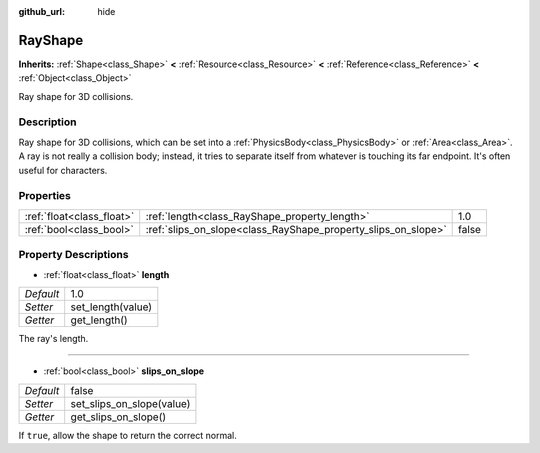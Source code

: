 :github_url: hide

.. Generated automatically by doc/tools/makerst.py in Godot's source tree.
.. DO NOT EDIT THIS FILE, but the RayShape.xml source instead.
.. The source is found in doc/classes or modules/<name>/doc_classes.

.. _class_RayShape:

RayShape
========

**Inherits:** :ref:`Shape<class_Shape>` **<** :ref:`Resource<class_Resource>` **<** :ref:`Reference<class_Reference>` **<** :ref:`Object<class_Object>`

Ray shape for 3D collisions.

Description
-----------

Ray shape for 3D collisions, which can be set into a :ref:`PhysicsBody<class_PhysicsBody>` or :ref:`Area<class_Area>`. A ray is not really a collision body; instead, it tries to separate itself from whatever is touching its far endpoint. It's often useful for characters.

Properties
----------

+---------------------------+---------------------------------------------------------------+-------+
| :ref:`float<class_float>` | :ref:`length<class_RayShape_property_length>`                 | 1.0   |
+---------------------------+---------------------------------------------------------------+-------+
| :ref:`bool<class_bool>`   | :ref:`slips_on_slope<class_RayShape_property_slips_on_slope>` | false |
+---------------------------+---------------------------------------------------------------+-------+

Property Descriptions
---------------------

.. _class_RayShape_property_length:

- :ref:`float<class_float>` **length**

+-----------+-------------------+
| *Default* | 1.0               |
+-----------+-------------------+
| *Setter*  | set_length(value) |
+-----------+-------------------+
| *Getter*  | get_length()      |
+-----------+-------------------+

The ray's length.

----

.. _class_RayShape_property_slips_on_slope:

- :ref:`bool<class_bool>` **slips_on_slope**

+-----------+---------------------------+
| *Default* | false                     |
+-----------+---------------------------+
| *Setter*  | set_slips_on_slope(value) |
+-----------+---------------------------+
| *Getter*  | get_slips_on_slope()      |
+-----------+---------------------------+

If ``true``, allow the shape to return the correct normal.

